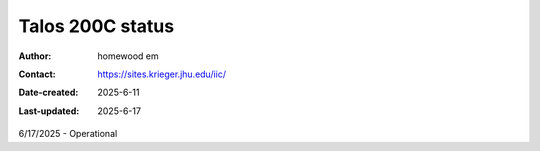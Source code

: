 .. Talos_status:

Talos 200C status
==========================

:Author: homewood em
:Contact: https://sites.krieger.jhu.edu/iic/
:Date-created: 2025-6-11
:Last-updated: 2025-6-17

6/17/2025 - Operational
